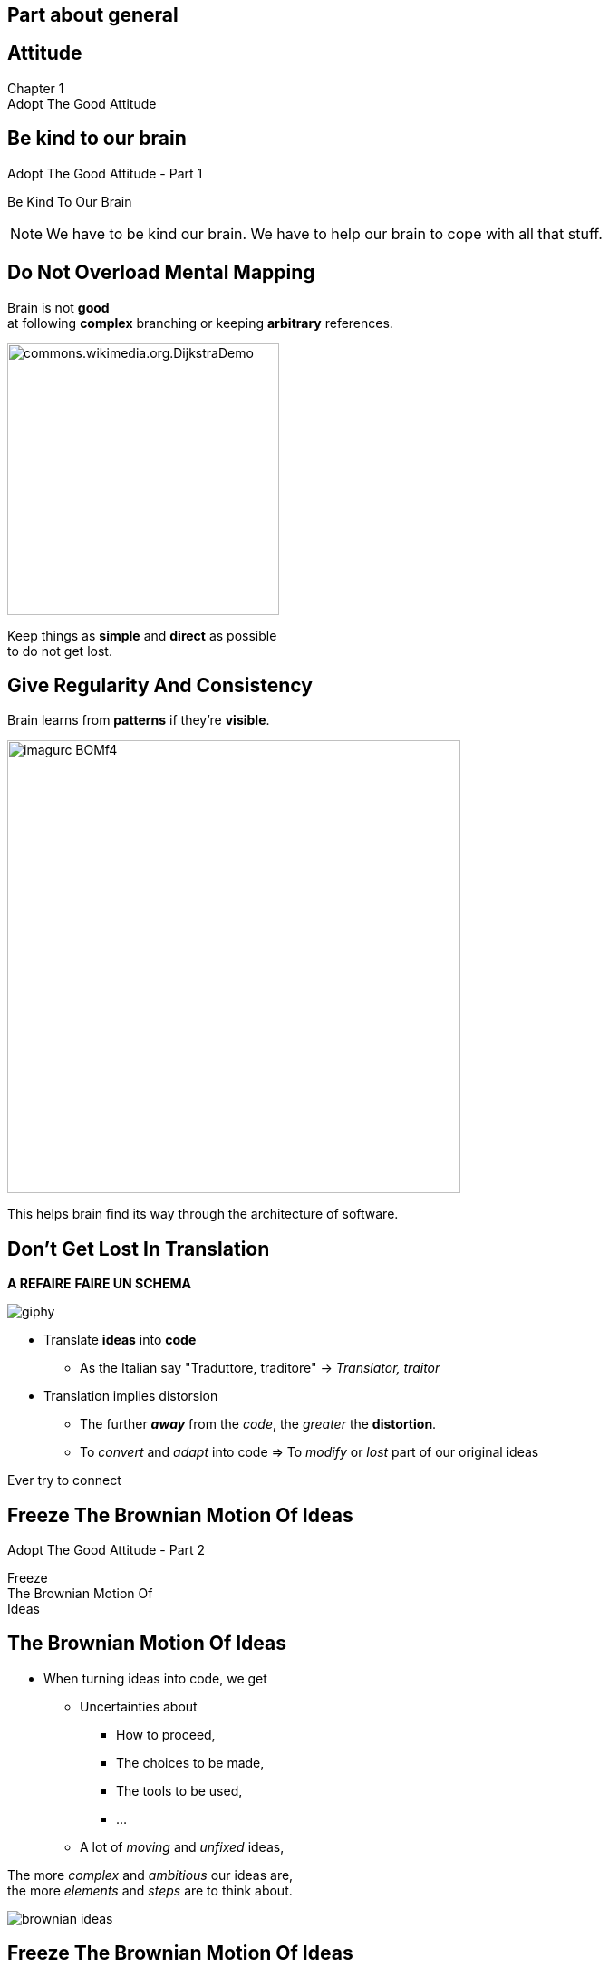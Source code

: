== Part about general


//tag::include[]

[.inverse.background]
[.center]
[%notitle]
== Attitude

:chapter_name: Adopt The Good Attitude

[.big]#Chapter {counter:main_part_counter:1}# +
[.huge]#{chapter_name}#


[.subsection.background]
[.center]
[%notitle]
== Be kind to our brain

[.big]#{chapter_name} - Part {counter:general_counter:1}#


[.huge]#Be Kind To Our Brain#


[NOTE.notes]
--
We have to be kind our brain.
We have to help our brain to cope with all that stuff.
--


// [background-color="black"]
// [.center]
// [%notitle]
// == Be Human

// image::images/marc/arrival-movie-2016-i-am-human-scene.jpg[width=800]

// [.big]
// [.fragment]
// [.white-text]
// Be Kind To Our Human Brain



[.splash.background]
[.center]
== Do Not Overload Mental Mapping

Brain is not *good* +
at following *complex* branching or keeping *arbitrary* references.

image::images/marc/commons.wikimedia.org.DijkstraDemo.gif[width=300]

[.fragment]
Keep things as [.huge]*simple* and [.huge]*direct* as possible +
to do not get lost.


[.splash.background]
[.center]
== Give Regularity And Consistency

Brain learns from *patterns* if they're *visible*.

image::images/marc/imagurc_BOMf4.jpg[width=500]


[.fragment]
This helps brain find its way through the architecture of software.

== Don't Get Lost In Translation

*A REFAIRE*
*FAIRE UN SCHEMA*

[.at-top-right]
image::https://media.giphy.com/media/1WWh4ixLrxxTy/giphy.gif[]

[.fragment]
--
* Translate *ideas* into *code*
** As the Italian say "Traduttore, traditore" -> _Translator, traitor_
--

[.fragment]
--
* Translation implies distorsion
** The further *_away_* from the _code_, the _greater_ the *distortion*.
** To _convert_ and _adapt_ into code => To _modify_ or _lost_ part of our original ideas
--

[.fragment]
--
Ever try to connect
--



[.subsection.background]
[%notitle]
[.center]
== Freeze The Brownian Motion Of Ideas

[.big]#{chapter_name} - Part {counter:general_counter:1}#


[.huge]#Freeze +
The Brownian Motion Of +
Ideas#


== The Brownian Motion Of Ideas

* When turning ideas into code, we get
** Uncertainties about
*** How to proceed,
*** The choices to be made,
*** The tools to be used,
*** ...
** A lot of _moving_ and _unfixed_ ideas,

[.fragment]
The more [.huge]_complex_ and [.huge]_ambitious_ our ideas are, +
the more [.huge]_elements_ and  [.huge]_steps_ are to think about.


[.at-top-right]
[.behind]
image::images/marc/brownian_ideas.gif[]

[%notitle]

== Freeze The Brownian Motion Of Ideas

[.big]
--
Firstly, We Need To Freeze The Brownian Motion Of Ideas !
--

[.big]
[.fragment]
--
By [.huge]#expressing# +
about +
what we *want* +
and *how* we want to do !
--

[.at-top-right]
[.behind]
image::images/marc/brownian_ideas.gif[]

[.splash.background]
[%notitle]
[.center]
== Explain 1

[.big]
--
"It sounds simple, +
--
[.fragment]
[.big]
--
but in [.huge]#explaining# the problem +
to [.huge]#another# person +
--
[.fragment]
[.big]
--
you must [.huge]#explicitly# *state things* +
that you may [.huge]#take for granted# +
when going through the code yourself. +
\...
--

[.splash.background]
[%notitle]
[.center]
== Explain 2

\...

By having to [.huge]#verbalize# some of these assumptions, +
you may suddenly gain [.huge]#new insight# into the problem."

[.fragment]
--
_"The Pragmatic Programmer"_
--


== Verbalize What Is Spinning In Your Head


[.at-top-right]
image::https://media.giphy.com/media/cRNE6NAfEmLNwfpUlq/giphy.gif[width=300]

[.ppt]
* Verbalize, describe your insights
** to a good fellow worker
*** _the poor_
** to an object, your computer, your pencil
** or a Rubber Duck
*** aka _Rubber duck debugging_ -> [.smaller]#https://en.wikipedia.org/wiki/Rubber_duck_debugging#

[.fragment]
[.center]
image::images/marc/Rubber_duck_assisting_with_debugging.jpg[width=300]


[.notes]
--
Our brain is sometime to small for so many ideas.
You have to translate your problems and concepts to somebody else.
If you don't make the effort to try, you will be the only person on earth to understand what's your doing.
And it's not good for you.
--

[.dark.background]
[%notitle]
[.center]
== Mine

My listener

image::images/marc/mascotte.jpg[]

== Dessinez, c'est gagné

image::images/marc/sketchy.jpg[background,cover]

_Draw it, and it's fine_

[.left-column]
--
[.ppt]
* Formalism doesn't matter
** Sketch by hand
** Unified Language Method (UML)
--

[.right-column]
--
[.ppt]
* Support does not matter
** Paper or blackboard, or Any click-and-connect online tool ( _draw.io_)
--


[.reset-column]
[.fragment]
[.big]
[.center]
--
[.ppt]
* Draw shapes and arrow
** Connect things,
** Make flow visual,
** Assign place to components
--


[.reset-column]
[.fragment]
[.huge]
[.center]
--
*Share and discuss !*
--



[NOTE.notes]
--
* The conception is like a game.
* We all of us have a lot of ideas.
* We all of us have biases.
* "ecrire c'est ranger le bordel qu'on a dans la tête"
* "writing is putting away the mess in your head"
* "to describe is to put away the mess in your head"
* => Draw boxes with arrows
* => write down what do you want to do
* Talk to your colleges
--


[.subsection.background]
[.center]
[%notitle]
== Don't Be Afraid To Act

[.big]#{chapter_name} - Part {counter:general_counter:1}#


[.huge]#Don't Be Afraid To Act#


[.splash.background]
[.center]
== Don't Be Afraid To Act

The fear of breaking something literally *blocks* our brain.

image::images/marc/break_everything.gif[width=200]


[.fragment]
This *fear* reflects our inability to anticipate everything +
in a complex context.

[.fragment]
So we have to deal with it and find ways to limit it.

[.notes]
--
You know this fear of breaking what's working by changing a little thing.
--

== Don't Be Afraid ...


* To go too far and be unable to go back,
* To miss side effects,
* To break a fragile building.


[transition=fade]
== Don't Be Afraid ...


* To go too far and be unable to go back -> *Use GIT*
* To miss side effects,
* To break a fragile building.


== Use git

[.center]
*Save* each significant step, even significant *small steps*.

[.center]
image::images/marc/git_commits.gif[width=800]

[.fragment]
[.center]
[.huge]#So *nothing* will be never *lost*!#


== Don't Be Afraid To Try

[.center]
--
image::images/marc/git_para.gif[width=800]

You could try something in a parallel universe, +
with _branching_, +
without *spoiling* the work done, +
and merge if it's better.
--


== Don't Be Afraid To Try

[.center]
--
image::images/marc/git_stop.gif[width=800]

\... or abandon if it's worse.
--

== Don't Be Afraid To Lost


[.center]
--
image::images/marc/git-reuse.gif[width=800]

Nothing is *never* lost.
--



== Don't Be Afraid ...


* To go too far and be unable to go back -> *Use GIT*
* To miss side effects -> Use *automated tests*,
* To break a fragile building -> Get a *good design*.

== Sum Up


* Be Kind To Our Brain
* Don't Get Lost In Translation
* Freeze The Brownian Motion Of Ideas
* Don't Be Afraid To Act


//end::include[]

